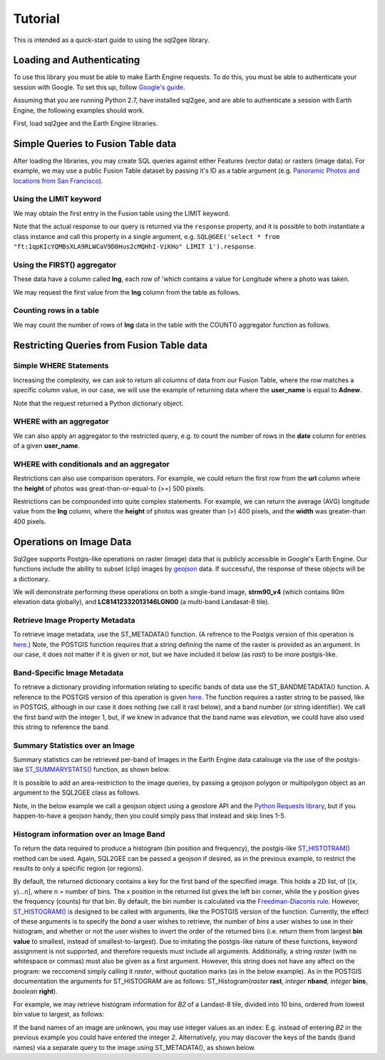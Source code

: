 Tutorial
========

This is intended as a quick-start guide to using the sql2gee library.

Loading and Authenticating
--------------------------

To use this library you must be able to make Earth Engine requests. To do this, you must be able to authenticate your
session with Google. To set this up, follow `Google's guide <https://developers.google.com/earth-engine/python_install>`_.

Assuming that you are running Python 2.7, have installed sql2gee, and are able to authenticate a session with Earth Engine,
the following examples should work.

First, load sql2gee and the Earth Engine libraries.

.. code-block:: python
   :linenos:

    >>>import ee
    >>>from sql2gee import SQL2GEE
    >>>ee.Initialize()


Simple Queries to Fusion Table data
-----------------------------------

After loading the libraries, you may create SQL queries against either Features (vector data) or rasters (image data).
For example, we may use a public Fusion Table dataset by passing it's ID as a table argument
(e.g. `Panoramic Photos and locations from San Francisco <https://fusiontables.google.com/data?docid=1qpKIcYQMBsXLA9RLWCaV9D0Hus2cMQHhI-ViKHo#rows:id=1>`_).

Using the LIMIT keyword
^^^^^^^^^^^^^^^^^^^^^^^

We may obtain the first entry in the Fusion table using the LIMIT keyword.

.. code-block:: python
   :linenos:

    >>>sql = 'select * from "ft:1qpKIcYQMBsXLA9RLWCaV9D0Hus2cMQHhI-ViKHo" LIMIT 1'
    >>>q = SQL2GEE(sql)
    >>>q.response
    {u'columns': {u'date': u'Number',
                  u'height': u'Number',
                  u'lng': u'Number',
                  u'title': u'String',
                  u'url': u'String',
                  u'user_id': u'Number',
                  u'user_name': u'String',
                  u'width': u'Number'},
     u'features': [{u'geometry': {u'coordinates': [-122.199705, 37.808411],
                                  u'geodesic': True,
                                  u'type': u'Point'},
                    u'id': u'2',
                    u'properties': {u'date': 1169596800000,
                                    u'height': 375.0,
                                    u'lng': -122.199705,
                                    u'title': u'Oakland California LDS Temple',
                                    u'url': u'http://mw2.google.com/mw-panoramio/photos/medium/551255.jpg',
                                    u'user_id': 99249.0,
                                    u'user_name': u'shaunikadearman',
                                    u'width': 500.0},
                    u'type': u'Feature'}],
     u'properties': {u'DocID': u'1qpKIcYQMBsXLA9RLWCaV9D0Hus2cMQHhI-ViKHo',
                     u'name': u'SF Panoramio Photos +ID'},
     u'type': u'FeatureCollection'}

Note that the actual response to our query is returned via the ``response`` property, and it is possible to both
instantiate a class instance and call this property in a single argument, e.g. ``SQL@GEE('select * from "ft:1qpKIcYQMBsXLA9RLWCaV9D0Hus2cMQHhI-ViKHo" LIMIT 1').response``.


Using the FIRST() aggregator
^^^^^^^^^^^^^^^^^^^^^^^^^^^^

These data have a column called **lng**, each row of 'which contains a value for Longitude where a photo was taken.

We may request the first value from the **lng** column from the table as follows.

.. code-block:: python
   :linenos:

    >>>sql = 'SELECT FIRST(lng) from "ft:1qpKIcYQMBsXLA9RLWCaV9D0Hus2cMQHhI-ViKHo"'
    >>>q = SQL2GEE(sql)
    >>>q.response
    -122.199705

Counting rows in a table
^^^^^^^^^^^^^^^^^^^^^^^^

We may count the number of rows of **lng** data in the table with the COUNT() aggregator function as follows.

.. code-block:: python
   :linenos:

    >>>sql = 'SELECT COUNT(lng) from "ft:1qpKIcYQMBsXLA9RLWCaV9D0Hus2cMQHhI-ViKHo"'
    >>>q = SQL2GEE(sql)
    >>>q.response
    1919

Restricting Queries from Fusion Table data
------------------------------------------

Simple WHERE Statements
^^^^^^^^^^^^^^^^^^^^^^^

Increasing the complexity, we can ask to return all columns of data from our Fusion Table, where the row matches a specific column value,
in our case, we will use the example of returning data where the **user_name** is equal to **Adnew**.

.. code-block:: python
   :linenos:

    >>>sql = 'SELECT * from "ft:1qpKIcYQMBsXLA9RLWCaV9D0Hus2cMQHhI-ViKHo" WHERE user_name =Adnew'
    >>>q = SQL2GEE(sql)
    >>>q.response
    {u'columns': {u'date': u'Number',
                  u'height': u'Number',
                  u'lng': u'Number',
                  u'title': u'String',
                  u'url': u'String',
                  u'user_id': u'Number',
                  u'user_name': u'String',
                  u'width': u'Number'},
     u'features': [{u'geometry': {u'coordinates': [-122.478504, 37.825853],
                                  u'geodesic': True,
                                  u'type': u'Point'},
                    u'id': u'1053',
                    u'properties': {u'date': 1210377600000,
                                    u'height': 332.0,
                                    u'lng': -122.478504,
                                    u'title': u'San Francisco -  - Golden Gate Bridge',
                                    u'url': u'http://mw2.google.com/mw-panoramio/photos/medium/10085769.jpg',
                                    u'user_id': 949501.0,
                                    u'user_name': u'Adnew',
                                    u'width': 500.0},
                    u'type': u'Feature'},
                   {u'geometry': {u'coordinates': [-122.386322, 37.798798],
                                  u'geodesic': True,
                                  u'type': u'Point'},
                    u'id': u'1340',
                    u'properties': {u'date': 1300147200000,
                                    u'height': 358.0,
                                    u'lng': -122.386322,
                                    u'title': u'Oakland-Bay-Bridge',
                                    u'url': u'http://mw2.google.com/mw-panoramio/photos/medium/49518296.jpg',
                                    u'user_id': 949501.0,
                                    u'user_name': u'Adnew',
                                    u'width': 500.0},
                    u'type': u'Feature'}],
     u'properties': {u'DocID': u'1qpKIcYQMBsXLA9RLWCaV9D0Hus2cMQHhI-ViKHo',
                     u'name': u'SF Panoramio Photos +ID'},
     u'type': u'FeatureCollection'}

Note that the request returned a Python dictionary object.


WHERE with an aggregator
^^^^^^^^^^^^^^^^^^^^^^^^

We can also apply an aggregator to the restricted query, e.g. to count the number of rows in the **date** column for entries
of a given **user_name**.

.. code-block:: python
   :linenos:

    >>>sql = 'SELECT COUNT(date) from "ft:1qpKIcYQMBsXLA9RLWCaV9D0Hus2cMQHhI-ViKHo" WHERE user_name = Alfred Mueller'
    >>>q = SQL2GEE(sql)
    >>>q.response
    6

WHERE with conditionals and an aggregator
^^^^^^^^^^^^^^^^^^^^^^^^^^^^^^^^^^^^^^^^^

Restrictions can also use comparison operators. For example, we could return the first row from the **url** column where
the **height** of photos was great-than-or-equal-to (>=) 500 pixels.

.. code-block:: python
   :linenos:

    >>>sql = 'SELECT FIRST(url) from "ft:1qpKIcYQMBsXLA9RLWCaV9D0Hus2cMQHhI-ViKHo" WHERE height >= 500'
    >>>q = SQL2GEE(sql)
    >>>q.response
    u'http://mw2.google.com/mw-panoramio/photos/medium/1529603.jpg'

Restrictions can be compounded into quite complex statements. For example, we can return the average (AVG) longitude
value from the **lng** column, where the **height** of photos was greater than (>) 400 pixels, and the **width** was
greater-than 400 pixels.

.. code-block:: python
   :linenos:

    >>>sql = 'SELECT AVG(lng) from "ft:1qpKIcYQMBsXLA9RLWCaV9D0Hus2cMQHhI-ViKHo" WHERE height > 400 AND width > 400'
    >>>q = SQL2GEE(sql)
    >>>q.response
    -122.36732296666668


Operations on Image Data
-------------------------

Sql2gee supports Postgis-like operations on raster (image) data that is publicly accessible in Google's Earth Engine.
Our functions include the ability to subset (clip) images by `geojson <http://geojson.org>`_ data.
If successful, the response of these objects will be a dictionary.

We will demonstrate performing these operations on both a single-band image, **strm90_v4** (which contains 90m
elevation data globally), and **LC81412332013146LGN00** (a multi-band Landasat-8 tile).

Retrieve Image Property Metadata
^^^^^^^^^^^^^^^^^^^^^^^^^^^^^^^^

To retrieve image metadata, use the ST_METADATA() function. (A refrence to the Postgis version of this operation is
`here <http://postgis.net/docs/RT_ST_MetaData.html>`_.) Note, the POSTGIS function requires that a string defining the
name of the raster is provided as an argument. In our case, it does not matter if it is given or not, but we have
included it below (as `rast`) to be more postgis-like.

.. code-block:: python
   :linenos:

    >>>sql = 'SELECT ST_METADATA(rast) from srtm90_v4'
    >>>q = SQL2GEE(sql)
    >>>q.response
    {u'system:asset_size': 18827626666,
     u'system:time_end': 951177600000,
     u'system:time_start': 950227200000}


Band-Specific Image Metadata
^^^^^^^^^^^^^^^^^^^^^^^^^^^^

To retrieve a dictionary providing information relating to specific bands of data use the ST_BANDMETADATA() function.
A reference to the POSTGIS version of this operation is given `here <http://postgis.net/docs/manual-dev/RT_ST_BandMetaData.html>`_.
The function requires a raster string to be passed, like in POSTGIS, although in our case it does nothing (we call it
rast below), and a band number (or string identifier). We call the first band with the integer 1, but, if we knew in
advance that the band name was *elevation*, we could have also used this string to reference the band.

.. code-block:: python
   :linenos:

    >>>sql = 'SELECT ST_BANDMETADATA(rast, 1) from srtm90_v4' # could use either 1 or the name of the band (elevation)
    >>>q = SQL2GEE(sql)
    >>>q.response
    {u'crs': u'EPSG:4326',
     u'crs_transform': [0.000833333333333,
                        0.0,
                        -180.0,
                        0.0,
                        -0.000833333333333,
                        60.0],
     u'data_type': {u'max': 32767,
                    u'min': -32768,
                    u'precision': u'int',
                    u'type': u'PixelType'},
     u'dimensions': [432000, 144000],
     u'id': u'elevation'}

Summary Statistics over an Image
^^^^^^^^^^^^^^^^^^^^^^^^^^^^^^^^

Summary statistics can be retrieved per-band of Images in the Earth Engine data catalouge via the use of the postgis-like
`ST_SUMMARYSTATS() <http://postgis.net/docs/RT_ST_SummaryStats.html>`_ function, as shown below.

.. code-block:: python
   :linenos:

    >>>sql = 'SELECT ST_SUMMARYSTATS() from srtm90_v4'
    >>>q = SQL2GEE(sql)
    >>>q.response
    {u'elevation': {'count': 2747198,
                    'max': 7159,
                    'mean': 689.8474833769903,
                    'min': -415,
                    'stdev': 865.9582784994756,
                    'sum': 1859471136.0274282}}

It is possible to add an area-restriction to the image queries, by passing a geojson polygon or multipolygon object as an
argument to the SQL2GEE class as follows.

Note, in the below example we call a geojson object using a geostore API and the
`Python Requests library <http://docs.python-requests.org/en/master/>`_, but if you happen-to-have a geojson handy, then
you could simply pass that instead and skip lines 1-5.

.. code-block:: python
   :linenos:

    >>>import requests
    >>>gstore = "http://staging-api.globalforestwatch.org/geostore/4531cca6a8ddcf01bccf302b3dd7ae3f"
    >>>r = requests.get(gstore)
    >>>j = r.json()
    >>>j = j.get('data').get('attributes').get('geojson')

    >>>sql = "SELECT ST_SUMMARYSTATS() FROM srtm90_v4"
    >>>q = SQL2GEE(sql, geojson=j)
    {u'elevation': {'count': 118037,
                    'max': 489,
                    'mean': 326.5521573743826,
                    'min': 126,
                    'stdev': 75.69057079693977,
                    'sum': 38545237.0}}


Histogram information over an Image Band
^^^^^^^^^^^^^^^^^^^^^^^^^^^^^^^^^^^^^^^^

To return the data required to produce a histogram (bin position and frequency), the postgis-like `ST_HISTOTRAM() <http://postgis.net/docs/manual-dev/RT_ST_Histogram.html>`_ method can be used.
Again, SQL2GEE can be passed a geojson if desired, as in the previous example, to restrict the results to only a specific region (or regions).

.. code-block:: python
   :linenos:

    >>>sql = "SELECT ST_HISTOGRAM() FROM srtm90_v4"
    >>>q = SQL2GEE(sql)
    >>>q.response
    {u'elevation': [[-415.0, 14.0],
                    [-404.94156706507306, 6.0],
                    [-394.88313413014606, 3.0],
                    [-384.8247011952191, 1.0],
                    ...
                    [7128.824701195219, 0.0],
                    [7138.883134130146, 0.0],
                    [7148.941567065073, 0.0]]}

By default, the returned dictionary contains a key for the first band of the specified image. This holds a 2D list, of [(x, y)...n], where n = number of bins.
The x position in the returned list gives the left bin corner, while the y position gives the frequency (counts) for that bin. By default, the
bin number is calculated via the `Freedman-Diaconis rule <https://en.wikipedia.org/wiki/Freedman–Diaconis_rule>`_.
However, `ST_HISTOGRAM() <http://postgis.net/docs/manual-dev/RT_ST_Histogram.html>`_ is designed to be called with arguments, like the POSTGIS version of the function. Currently, the effect of these arguments
is to specify the *band* a user wishes to retrieve, the number of *bins* a user wishes to use in their histogram, and whether or not the user wishes to invert the order
of the returned bins (i.e. return them from largest **bin value** to smallest, instead of smallest-to-largest). Due to imitating the postgis-like nature of these functions,
keyword assignment is not supported, and therefore requests must include all arguments. Additionally, a string `raster` (with no whitespace or commas) must also be given as a first argument. However,
this string does not have any affect on the program: we reccomend simply calling it `raster`, without quotation marks (as in the below example).
As in the POSTGIS documentation the arguments for ST_HISTOGRAM are as follows: ST_Histogram(*raster* **rast**, *integer* **nband**, *integer* **bins**, *boolean* **right**).

For example, we may retrieve histogram information for `B2` of a Landast-8 tile, divided into 10 bins, ordered from lowest bin value to largest, as follows:

.. code-block:: python
   :linenos:

    >>>sql = "SELECT ST_HISTOGRAM(raster, B2, 10, true) FROM LC81412332013146LGN00"
    >>>q = SQL2GEE(sql)
    >>>q.response
    {'B2': [[6146.0, 1811731.7647058824],
            [7033.9, 1631439.6901960785],
            [7921.8, 2552924.3843137254],
            [8809.7, 3739584.364705882],
            [9697.6, 157919.0],
            [10585.5, 60484.25882352941],
            [11473.4, 28978.003921568627],
            [12361.3, 10498.752941176472],
            [13249.2, 2731.4980392156863],
            [14137.099999999999, 465.0]]}

If the band names of an image are unknown, you may use integer values as an index: E.g. instead of entering `B2` in the previous example
you could have entered the integer `2`. Alternatively, you may discover the keys of the bands (band names) via a separate query to the image using ST_METADATA(), as shown below.

.. code-block:: python
   :linenos:

    >>>sql = "SELECT ST_METADATA() FROM LC81412332013146LGN00"
    >>>q = SQL2GEE(sql)
    >>>q.response
    >>>for band in r.response['bands']:
    >>>    print(band['id'])
    B1
    B2
    B3
    B4
    B5
    B6
    B7
    B8
    B9
    B10
    B11
    BQA